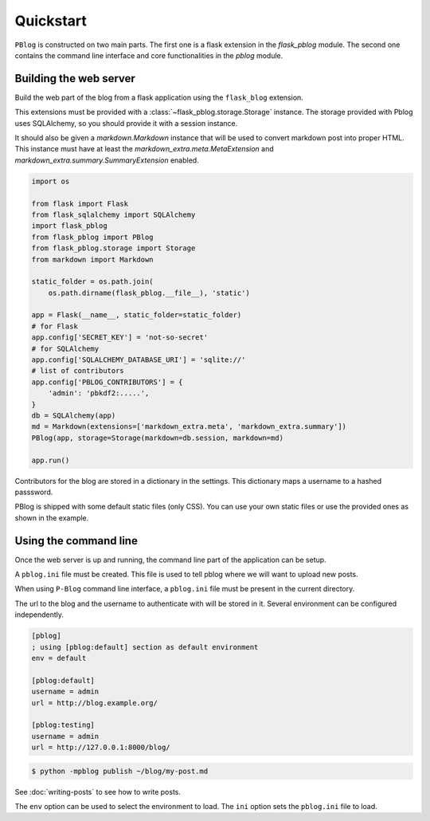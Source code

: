 Quickstart
==========

``PBlog`` is constructed on two main parts.
The first one is a flask extension in the `flask_pblog` module.
The second one contains the command line interface and core functionalities
in the `pblog` module.

Building the web server
-----------------------

Build the web part of the blog from a flask application using the ``flask_blog``
extension.

This extensions must be provided with a :class:`~flask_pblog.storage.Storage` instance.
The storage provided with Pblog uses SQLAlchemy, so you should provide it with
a session instance.

It should also be given a `markdown.Markdown` instance that will be
used to convert markdown post into proper HTML.
This instance must have at least the `markdown_extra.meta.MetaExtension`
and `markdown_extra.summary.SummaryExtension` enabled.

.. code:: python

   import os

   from flask import Flask
   from flask_sqlalchemy import SQLAlchemy
   import flask_pblog
   from flask_pblog import PBlog
   from flask_pblog.storage import Storage
   from markdown import Markdown

   static_folder = os.path.join(
       os.path.dirname(flask_pblog.__file__), 'static')

   app = Flask(__name__, static_folder=static_folder)
   # for Flask
   app.config['SECRET_KEY'] = 'not-so-secret'
   # for SQLAlchemy
   app.config['SQLALCHEMY_DATABASE_URI'] = 'sqlite://'
   # list of contributors
   app.config['PBLOG_CONTRIBUTORS'] = {
       'admin': 'pbkdf2:.....',
   }
   db = SQLAlchemy(app)
   md = Markdown(extensions=['markdown_extra.meta', 'markdown_extra.summary'])
   PBlog(app, storage=Storage(markdown=db.session, markdown=md)

   app.run()

Contributors for the blog are stored in a dictionary in the settings.
This dictionary maps a username to a hashed passsword.

PBlog is shipped with some default static files (only CSS).
You can use your own static files or use the provided ones as shown in
the example.


Using the command line
----------------------

Once the web server is up and running, the command line part of the application
can be setup.

A ``pblog.ini`` file must be created.
This file is used to tell pblog where we will want to upload new posts.

When using ``P-Blog`` command line interface, a ``pblog.ini`` file must be
present in the current directory.

The url to the blog and the username to authenticate with will be stored in it.
Several environment can be configured independently.

.. code-block:: ini

   [pblog]
   ; using [pblog:default] section as default environment
   env = default

   [pblog:default]
   username = admin
   url = http://blog.example.org/

   [pblog:testing]
   username = admin
   url = http://127.0.0.1:8000/blog/


.. code-block:: console

   $ python -mpblog publish ~/blog/my-post.md

See :doc:`writing-posts` to see how to write posts.


The ``env`` option can be used to select the environment to load.
The ``ini`` option sets the ``pblog.ini`` file to load.


.. command-output:: python -mpblog --help
   :cwd: ..
